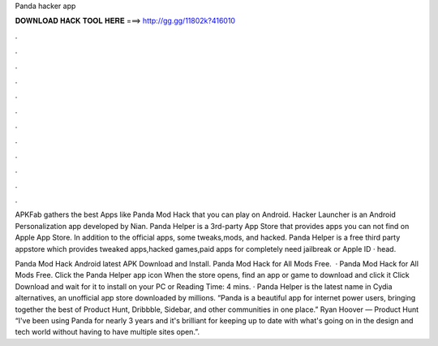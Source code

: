 Panda hacker app



𝐃𝐎𝐖𝐍𝐋𝐎𝐀𝐃 𝐇𝐀𝐂𝐊 𝐓𝐎𝐎𝐋 𝐇𝐄𝐑𝐄 ===> http://gg.gg/11802k?416010



.



.



.



.



.



.



.



.



.



.



.



.

APKFab gathers the best Apps like Panda Mod Hack that you can play on Android. Hacker Launcher is an Android Personalization app developed by Nian. Panda Helper is a 3rd-party App Store that provides apps you can not find on Apple App Store. In addition to the official apps, some tweaks,mods, and hacked. Panda Helper is a free third party appstore which provides tweaked apps,hacked games,paid apps for completely  need jailbreak or Apple ID · head.

Panda Mod Hack Android latest APK Download and Install. Panda Mod Hack for All Mods Free.  · Panda Mod Hack for All Mods Free. Click the Panda Helper app icon When the store opens, find an app or game to download and click it Click Download and wait for it to install on your PC or  Reading Time: 4 mins. · Panda Helper is the latest name in Cydia alternatives, an unofficial app store downloaded by millions. “Panda is a beautiful app for internet power users, bringing together the best of Product Hunt, Dribbble, Sidebar, and other communities in one place.” Ryan Hoover — Product Hunt “I've been using Panda for nearly 3 years and it's brilliant for keeping up to date with what's going on in the design and tech world without having to have multiple sites open.”.
